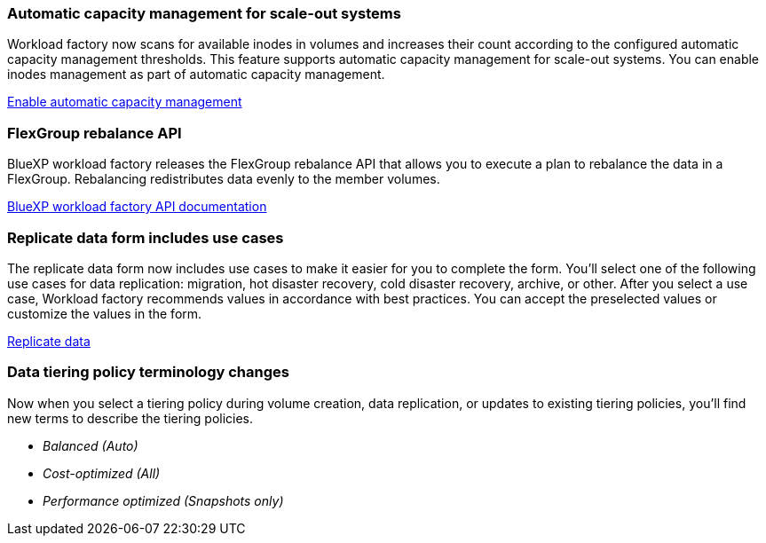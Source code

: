 === Automatic capacity management for scale-out systems
Workload factory now scans for available inodes in volumes and increases their count according to the configured automatic capacity management thresholds. This feature supports automatic capacity management for scale-out systems. You can enable inodes management as part of automatic capacity management. 

link:https://docs.netapp.com/us-en/workload-fsx-ontap/enable-auto-capacity-management.html[Enable automatic capacity management]

=== FlexGroup rebalance API
BlueXP workload factory releases the FlexGroup rebalance API that allows you to execute a plan to rebalance the data in a FlexGroup. Rebalancing redistributes data evenly to the member volumes. 

link:https://console.workloads.netapp.com/api-doc[BlueXP workload factory API documentation]

=== Replicate data form includes use cases
The replicate data form now includes use cases to make it easier for you to complete the form. You'll select one of the following use cases for data replication: migration, hot disaster recovery, cold disaster recovery, archive, or other. After you select a use case, Workload factory recommends values in accordance with best practices. You can accept the preselected values or customize the values in the form.

link:https://docs.netapp.com/us-en/workload-fsx-ontap/create-replication.html[Replicate data]

=== Data tiering policy terminology changes
Now when you select a tiering policy during volume creation, data replication, or updates to existing tiering policies, you'll find new terms to describe the tiering policies. 

* _Balanced (Auto)_
* _Cost-optimized (All)_
* _Performance optimized (Snapshots only)_